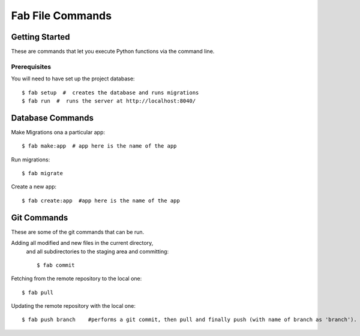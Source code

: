 Fab File Commands
=================

Getting Started
---------------

These are commands that let you execute Python functions via the command line.

Prerequisites
~~~~~~~~~~~~~

You will need to have set up the project database::

    $ fab setup  #  creates the database and runs migrations
    $ fab run  #  runs the server at http://localhost:8040/

Database Commands
-----------------

Make Migrations ona a particular app::

    $ fab make:app  # app here is the name of the app

Run migrations::

    $ fab migrate

Create a new app::

    $ fab create:app  #app here is the name of the app

Git Commands
------------

These are some of the git commands that can be run.

Adding all modified and new files in the current directory,
 and all subdirectories to the staging area and committing::

    $ fab commit

Fetching from the remote repository to the local one::

    $ fab pull

Updating the remote repository with the local one::

    $ fab push branch    #performs a git commit, then pull and finally push (with name of branch as 'branch').


